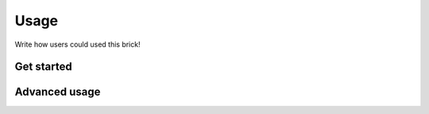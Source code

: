 Usage
=====

Write how users could used this brick!

Get started
-----------

Advanced usage
--------------